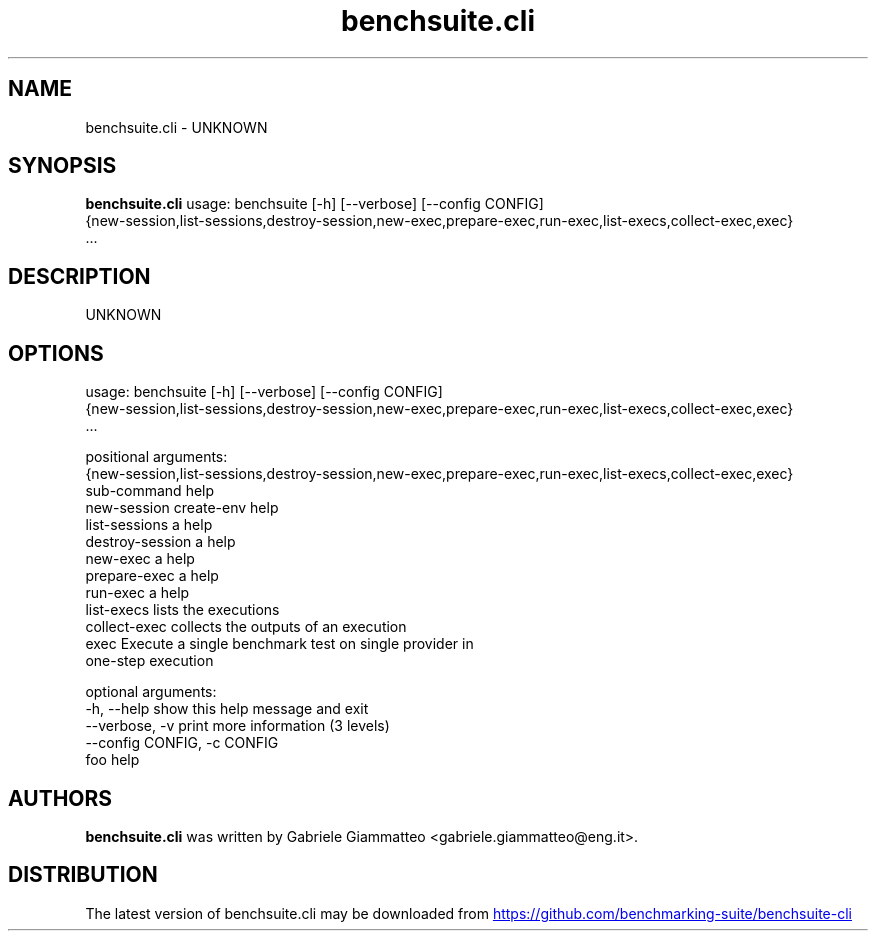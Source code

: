 .TH benchsuite.cli 1 2017\-07\-11 "benchsuite.cli v.2.0.0.dev32"
.SH NAME
benchsuite.cli \- UNKNOWN
.SH SYNOPSIS
.B benchsuite.cli
usage: benchsuite [-h] [--verbose] [--config CONFIG]
                  {new-session,list-sessions,destroy-session,new-exec,prepare-exec,run-exec,list-execs,collect-exec,exec}
                  ...

.SH DESCRIPTION
UNKNOWN
.SH OPTIONS
usage: benchsuite [-h] [--verbose] [--config CONFIG]
                  {new-session,list-sessions,destroy-session,new-exec,prepare-exec,run-exec,list-execs,collect-exec,exec}
                  ...

positional arguments:
  {new-session,list-sessions,destroy-session,new-exec,prepare-exec,run-exec,list-execs,collect-exec,exec}
                        sub-command help
    new-session         create-env help
    list-sessions       a help
    destroy-session     a help
    new-exec            a help
    prepare-exec        a help
    run-exec            a help
    list-execs          lists the executions
    collect-exec        collects the outputs of an execution
    exec                Execute a single benchmark test on single provider in
                        one-step execution

optional arguments:
  -h, --help            show this help message and exit
  --verbose, -v         print more information (3 levels)
  --config CONFIG, -c CONFIG
                        foo help
.SH AUTHORS
.B benchsuite.cli
was written by Gabriele Giammatteo <gabriele.giammatteo@eng.it>.
.SH DISTRIBUTION
The latest version of benchsuite.cli may be downloaded from
.UR https://github.com/benchmarking\-suite/benchsuite\-cli
.UE
